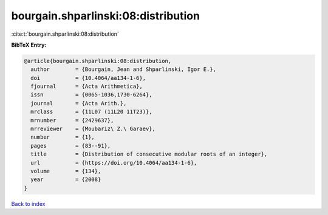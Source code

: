 bourgain.shparlinski:08:distribution
====================================

:cite:t:`bourgain.shparlinski:08:distribution`

**BibTeX Entry:**

.. code-block:: bibtex

   @article{bourgain.shparlinski:08:distribution,
     author        = {Bourgain, Jean and Shparlinski, Igor E.},
     doi           = {10.4064/aa134-1-6},
     fjournal      = {Acta Arithmetica},
     issn          = {0065-1036,1730-6264},
     journal       = {Acta Arith.},
     mrclass       = {11L07 (11L20 11T23)},
     mrnumber      = {2429637},
     mrreviewer    = {Moubariz\ Z.\ Garaev},
     number        = {1},
     pages         = {83--91},
     title         = {Distribution of consecutive modular roots of an integer},
     url           = {https://doi.org/10.4064/aa134-1-6},
     volume        = {134},
     year          = {2008}
   }

`Back to index <../By-Cite-Keys.html>`_
